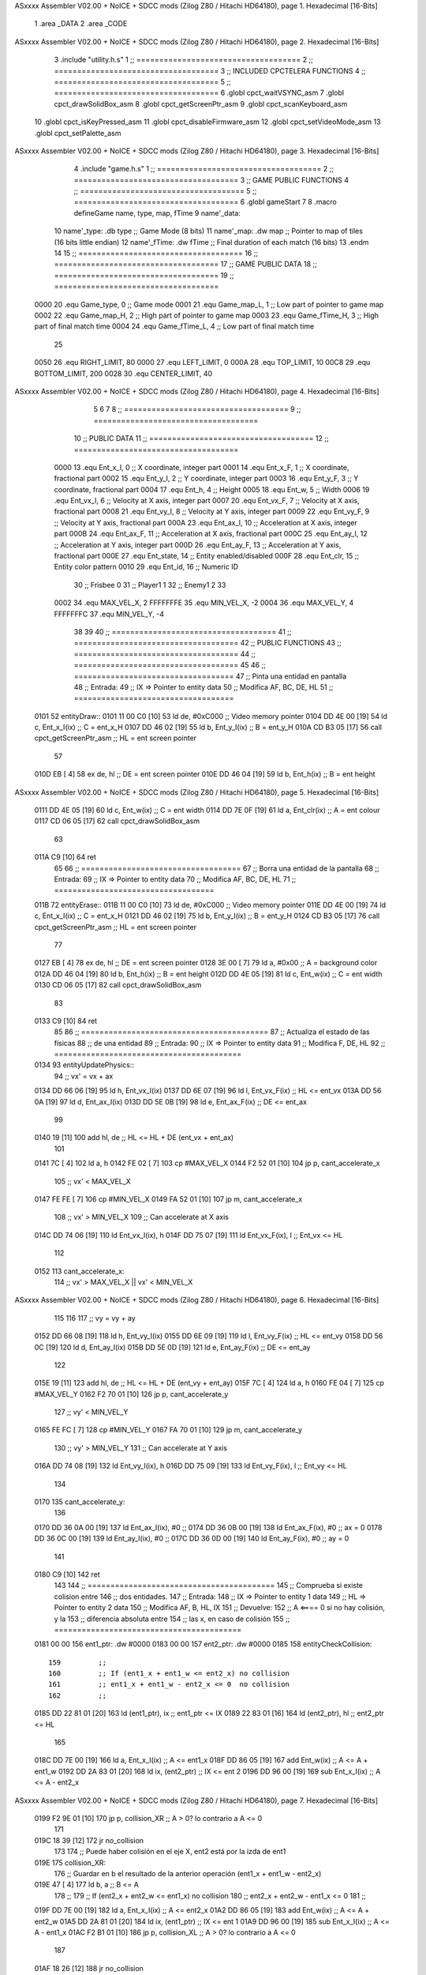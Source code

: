 ASxxxx Assembler V02.00 + NoICE + SDCC mods  (Zilog Z80 / Hitachi HD64180), page 1.
Hexadecimal [16-Bits]



                              1 .area _DATA
                              2 .area _CODE
ASxxxx Assembler V02.00 + NoICE + SDCC mods  (Zilog Z80 / Hitachi HD64180), page 2.
Hexadecimal [16-Bits]



                              3 .include "utility.h.s"
                              1 ;; ====================================
                              2 ;; ====================================
                              3 ;; INCLUDED CPCTELERA FUNCTIONS
                              4 ;; ====================================
                              5 ;; ====================================
                              6 .globl cpct_waitVSYNC_asm
                              7 .globl cpct_drawSolidBox_asm
                              8 .globl cpct_getScreenPtr_asm
                              9 .globl cpct_scanKeyboard_asm
                             10 .globl cpct_isKeyPressed_asm
                             11 .globl cpct_disableFirmware_asm
                             12 .globl cpct_setVideoMode_asm
                             13 .globl cpct_setPalette_asm
ASxxxx Assembler V02.00 + NoICE + SDCC mods  (Zilog Z80 / Hitachi HD64180), page 3.
Hexadecimal [16-Bits]



                              4 .include "game.h.s"
                              1 ;; ====================================
                              2 ;; ====================================
                              3 ;; GAME PUBLIC FUNCTIONS
                              4 ;; ====================================
                              5 ;; ====================================
                              6 .globl gameStart
                              7 
                              8 .macro defineGame name, type, map, fTime
                              9 	name'_data::
                             10 		name'_type:	.db type	;; Game Mode			(8 bits)
                             11 		name'_map:	.dw map		;; Pointer to map of tiles	(16 bits little endian)
                             12 		name'_fTime:	.dw fTime	;; Final duration of each match	(16 bits)
                             13 .endm
                             14 
                             15 ;; ====================================
                             16 ;; ====================================
                             17 ;; GAME PUBLIC DATA
                             18 ;; ====================================
                             19 ;; ====================================
                     0000    20 .equ Game_type, 	0	;; Game mode
                     0001    21 .equ Game_map_L, 	1	;; Low part of pointer to game map
                     0002    22 .equ Game_map_H, 	2	;; High part of pointer to game map
                     0003    23 .equ Game_fTime_H, 	3	;; High part of final match time
                     0004    24 .equ Game_fTime_L, 	4	;; Low part of final match time
                             25 
                     0050    26 .equ RIGHT_LIMIT,	80
                     0000    27 .equ LEFT_LIMIT,	0
                     000A    28 .equ TOP_LIMIT,	 	10
                     00C8    29 .equ BOTTOM_LIMIT,	200
                     0028    30 .equ CENTER_LIMIT,	40
ASxxxx Assembler V02.00 + NoICE + SDCC mods  (Zilog Z80 / Hitachi HD64180), page 4.
Hexadecimal [16-Bits]



                              5 
                              6 
                              7 
                              8 ;; ====================================
                              9 ;; ====================================
                             10 ;; PUBLIC DATA
                             11 ;; ====================================
                             12 ;; ====================================
                     0000    13 .equ Ent_x_I, 	0	;; X coordinate, integer part
                     0001    14 .equ Ent_x_F, 	1	;; X coordinate, fractional part
                     0002    15 .equ Ent_y_I, 	2	;; Y coordinate, integer part
                     0003    16 .equ Ent_y_F, 	3	;; Y coordinate, fractional part
                     0004    17 .equ Ent_h, 	4	;; Height
                     0005    18 .equ Ent_w, 	5	;; Width
                     0006    19 .equ Ent_vx_I,	6	;; Velocity at X axis, integer part
                     0007    20 .equ Ent_vx_F,	7	;; Velocity at X axis, fractional part
                     0008    21 .equ Ent_vy_I,	8	;; Velocity at Y axis, integer part
                     0009    22 .equ Ent_vy_F,	9	;; Velocity at Y axis, fractional part
                     000A    23 .equ Ent_ax_I,	10	;; Acceleration at X axis, integer part
                     000B    24 .equ Ent_ax_F,	11	;; Acceleration at X axis, fractional part
                     000C    25 .equ Ent_ay_I,	12	;; Acceleration at Y axis, integer part
                     000D    26 .equ Ent_ay_F,	13	;; Acceleration at Y axis, fractional part
                     000E    27 .equ Ent_state,	14	;; Entity enabled/disabled
                     000F    28 .equ Ent_clr, 	15	;; Entity color pattern
                     0010    29 .equ Ent_id, 	16	;; Numeric ID
                             30 			;; Frisbee 	0
                             31 			;; Player1 	1
                             32 			;; Enemy1	2
                             33 
                     0002    34 .equ MAX_VEL_X, 2 
                     FFFFFFFE    35 .equ MIN_VEL_X, -2
                     0004    36 .equ MAX_VEL_Y, 4
                     FFFFFFFC    37 .equ MIN_VEL_Y, -4
                             38 
                             39 
                             40 ;; ====================================
                             41 ;; ====================================
                             42 ;; PUBLIC FUNCTIONS
                             43 ;; ====================================
                             44 ;; ====================================
                             45 
                             46 ;; ===================================
                             47 ;; Pinta una entidad en pantalla
                             48 ;; Entrada:
                             49 ;; 	IX => Pointer to entity data 
                             50 ;; Modifica AF, BC, DE, HL
                             51 ;; ===================================
   0101                      52 entityDraw::
   0101 11 00 C0      [10]   53 	ld 	de, #0xC000 		;; Video memory pointer
   0104 DD 4E 00      [19]   54 	ld 	c, Ent_x_I(ix) 		;; C = ent_x_H
   0107 DD 46 02      [19]   55 	ld 	b, Ent_y_I(ix) 		;; B = ent_y_H
   010A CD B3 05      [17]   56 	call cpct_getScreenPtr_asm 	;; HL = ent screen pointer
                             57 
   010D EB            [ 4]   58 	ex 	de, hl 			;; DE = ent screen pointer
   010E DD 46 04      [19]   59 	ld 	b, Ent_h(ix) 		;; B = ent height
ASxxxx Assembler V02.00 + NoICE + SDCC mods  (Zilog Z80 / Hitachi HD64180), page 5.
Hexadecimal [16-Bits]



   0111 DD 4E 05      [19]   60 	ld 	c, Ent_w(ix) 		;; C = ent width
   0114 DD 7E 0F      [19]   61 	ld 	a, Ent_clr(ix)		;; A = ent colour
   0117 CD 06 05      [17]   62 	call cpct_drawSolidBox_asm
                             63 
   011A C9            [10]   64 	ret
                             65 
                             66 ;; ===================================
                             67 ;; Borra una entidad de la pantalla
                             68 ;; Entrada:
                             69 ;; 	IX => Pointer to entity data 
                             70 ;; Modifica AF, BC, DE, HL
                             71 ;; ===================================
   011B                      72 entityErase::
   011B 11 00 C0      [10]   73 	ld 	de, #0xC000 		;; Video memory  pointer
   011E DD 4E 00      [19]   74 	ld 	c, Ent_x_I(ix) 		;; C = ent_x_H
   0121 DD 46 02      [19]   75 	ld 	b, Ent_y_I(ix) 		;; B = ent_y_H
   0124 CD B3 05      [17]   76 	call cpct_getScreenPtr_asm 	;; HL = ent screen pointer
                             77 
   0127 EB            [ 4]   78 	ex 	de, hl 			;; DE = ent screen pointer
   0128 3E 00         [ 7]   79 	ld 	a, #0x00 		;; A = background color
   012A DD 46 04      [19]   80 	ld 	b, Ent_h(ix) 		;; B = ent height
   012D DD 4E 05      [19]   81 	ld 	c, Ent_w(ix) 		;; C = ent width
   0130 CD 06 05      [17]   82 	call cpct_drawSolidBox_asm
                             83 
   0133 C9            [10]   84 	ret
                             85 
                             86 ;; =========================================
                             87 ;; Actualiza el estado de las físicas
                             88 ;; 	de una entidad
                             89 ;; Entrada:
                             90 ;; 	IX => Pointer to entity data
                             91 ;; Modifica F, DE, HL
                             92 ;; =========================================
   0134                      93 entityUpdatePhysics::
                             94 	;; vx' = vx + ax
   0134 DD 66 06      [19]   95 	ld 	h, Ent_vx_I(ix)
   0137 DD 6E 07      [19]   96 	ld 	l, Ent_vx_F(ix)		;; HL <= ent_vx
   013A DD 56 0A      [19]   97 	ld 	d, Ent_ax_I(ix)
   013D DD 5E 0B      [19]   98 	ld 	e, Ent_ax_F(ix)		;; DE <= ent_ax
                             99 
   0140 19            [11]  100 	add 	hl, de 			;; HL <= HL + DE (ent_vx + ent_ax)
                            101 
   0141 7C            [ 4]  102 	ld 	a, h
   0142 FE 02         [ 7]  103 	cp 	#MAX_VEL_X
   0144 F2 52 01      [10]  104 	jp 	p, cant_accelerate_x
                            105 		;; vx' < MAX_VEL_X
   0147 FE FE         [ 7]  106 		cp 	#MIN_VEL_X
   0149 FA 52 01      [10]  107 		jp 	m, cant_accelerate_x
                            108 			;; vx' > MIN_VEL_X
                            109 			;; Can accelerate at X axis
   014C DD 74 06      [19]  110 			ld 	Ent_vx_I(ix), h
   014F DD 75 07      [19]  111 			ld 	Ent_vx_F(ix), l		;; Ent_vx <= HL
                            112 
   0152                     113 	cant_accelerate_x:
                            114 	;; vx' > MAX_VEL_X || vx' < MIN_VEL_X
ASxxxx Assembler V02.00 + NoICE + SDCC mods  (Zilog Z80 / Hitachi HD64180), page 6.
Hexadecimal [16-Bits]



                            115 
                            116 
                            117 	;; vy = vy + ay
   0152 DD 66 08      [19]  118 	ld 	h, Ent_vy_I(ix)
   0155 DD 6E 09      [19]  119 	ld 	l, Ent_vy_F(ix)		;; HL <= ent_vy
   0158 DD 56 0C      [19]  120 	ld 	d, Ent_ay_I(ix)
   015B DD 5E 0D      [19]  121 	ld 	e, Ent_ay_F(ix)		;; DE <= ent_ay
                            122 
   015E 19            [11]  123 	add 	hl, de 			;; HL <= HL + DE (ent_vy + ent_ay)
   015F 7C            [ 4]  124 	ld 	a, h
   0160 FE 04         [ 7]  125 	cp 	#MAX_VEL_Y
   0162 F2 70 01      [10]  126 	jp 	p, cant_accelerate_y
                            127 		;; vy' < MIN_VEL_Y
   0165 FE FC         [ 7]  128 		cp 	#MIN_VEL_Y
   0167 FA 70 01      [10]  129 		jp 	m, cant_accelerate_y
                            130 			;; vy' > MIN_VEL_Y
                            131 			;; Can accelerate at Y axis
   016A DD 74 08      [19]  132 			ld 	Ent_vy_I(ix), h
   016D DD 75 09      [19]  133 			ld 	Ent_vy_F(ix), l		;; Ent_vy <= HL
                            134 
   0170                     135 	cant_accelerate_y:
                            136 
   0170 DD 36 0A 00   [19]  137 	ld 	Ent_ax_I(ix), #0	;; 
   0174 DD 36 0B 00   [19]  138 	ld 	Ent_ax_F(ix), #0	;; ax = 0
   0178 DD 36 0C 00   [19]  139 	ld 	Ent_ay_I(ix), #0	;; 
   017C DD 36 0D 00   [19]  140 	ld 	Ent_ay_F(ix), #0	;; ay = 0
                            141 
   0180 C9            [10]  142 	ret
                            143 
                            144 ;; =========================================
                            145 ;; Comprueba si existe colision entre
                            146 ;; dos entidades.
                            147 ;; Entrada:
                            148 ;; 	IX => Pointer to entity 1 data
                            149 ;; 	HL => Pointer to entity 2 data
                            150 ;; Modifica AF, B, HL, IX
                            151 ;; Devuelve:
                            152 ;; 	A <==== 0 si no hay colisión, y la
                            153 ;; 		diferencia absoluta entre
                            154 ;;		las x, en caso de colisión
                            155 ;; =========================================
   0181 00 00               156 ent1_ptr: .dw #0000
   0183 00 00               157 ent2_ptr: .dw #0000
   0185                     158 entityCheckCollision::
                            159 	;;
                            160 	;; If (ent1_x + ent1_w <= ent2_x) no collision
                            161 	;; ent1_x + ent1_w - ent2_x <= 0  no collision
                            162 	;;
   0185 DD 22 81 01   [20]  163 	ld 	(ent1_ptr), ix 		;; ent1_ptr <= IX
   0189 22 83 01      [16]  164 	ld 	(ent2_ptr), hl 		;; ent2_ptr <= HL
                            165 
   018C DD 7E 00      [19]  166 	ld 	a, Ent_x_I(ix)		;; A <= ent1_x
   018F DD 86 05      [19]  167 	add 	Ent_w(ix)		;; A <= A + ent1_w
   0192 DD 2A 83 01   [20]  168 	ld 	ix, (ent2_ptr)		;; IX <= ent 2
   0196 DD 96 00      [19]  169 	sub 	Ent_x_I(ix)		;; A <= A - ent2_x
ASxxxx Assembler V02.00 + NoICE + SDCC mods  (Zilog Z80 / Hitachi HD64180), page 7.
Hexadecimal [16-Bits]



   0199 F2 9E 01      [10]  170 	jp 	p, collision_XR		;; A > 0? lo contrario a A <= 0
                            171 
   019C 18 39         [12]  172 	jr 	no_collision
                            173 
                            174 	;; Puede haber colisión en el eje X, ent2 está por la izda de ent1
   019E                     175 	collision_XR:
                            176 		;; Guardar en b el resultado de la anterior operación (ent1_x + ent1_w - ent2_x)
   019E 47            [ 4]  177 		ld 	b, a 		;; B <= A
                            178 		;;
                            179 		;; If (ent2_x + ent2_w <= ent1_x) no collision
                            180 		;; ent2_x + ent2_w - ent1_x <= 0
                            181 		;; 
   019F DD 7E 00      [19]  182 		ld 	a, Ent_x_I(ix)		;; A <= ent2_x
   01A2 DD 86 05      [19]  183 		add 	Ent_w(ix) 		;; A <= A + ent2_w
   01A5 DD 2A 81 01   [20]  184 		ld 	ix, (ent1_ptr)		;; IX <= ent 1
   01A9 DD 96 00      [19]  185 		sub 	Ent_x_I(ix)		;; A <= A - ent1_x
   01AC F2 B1 01      [10]  186 		jp 	p, collision_XL		;; A > 0? lo contrario a A <= 0
                            187 
   01AF 18 26         [12]  188 		jr 	no_collision
                            189 	;; Hay colisión en el eje X e Y, ent2 está entre la izda y la dcha de ent1
   01B1                     190 	collision_XL:
                            191 		;;
                            192 		;; If (ent1_y + ent1_h <= ent2_y) no collision
                            193 		;; ent1_y + ent1_h - ent2_y <= 0
                            194 		;;
   01B1 DD 7E 02      [19]  195 		ld 	a, Ent_y_I(ix)		;; A <= ent1_x
   01B4 DD 86 04      [19]  196 		add 	Ent_h(ix)		;; A <= A + ent1_w
   01B7 DD 2A 83 01   [20]  197 		ld 	ix, (ent2_ptr)		;; IX <= ent 2
   01BB DD 96 02      [19]  198 		sub 	Ent_y_I(ix)		;; A <= A - ent2_x
   01BE F2 C3 01      [10]  199 		jp 	p, collision_YB		;; A > 0? lo contrario a A <= 0
                            200 
   01C1 18 14         [12]  201 		jr 	no_collision
                            202 
                            203 	;; Puede haber colisión en el eje Y, ent2 está por arriba de ent1
   01C3                     204 	collision_YB:
                            205 		;;
                            206 		;; If (ent2_y + ent2_h <= ent1_y) no collision
                            207 		;; ent2_y + ent2_h - ent1_y <= 0
                            208 		;; 
   01C3 DD 7E 02      [19]  209 		ld 	a, Ent_y_I(ix)		;; A <= ent2_y
   01C6 DD 86 04      [19]  210 		add 	Ent_h(ix) 		;; A <= A + ent2_h
   01C9 DD 2A 81 01   [20]  211 		ld 	ix, (ent1_ptr)		;; IX <= ent 1
   01CD DD 96 02      [19]  212 		sub 	Ent_y_I(ix)		;; A <= A - ent1_y
   01D0 F2 D5 01      [10]  213 		jp 	p, collision_YT		;; A > 0? lo contrario a A <= 0
                            214 
   01D3 18 02         [12]  215 		jr 	no_collision
                            216 
                            217 	;; Hay colisión en el eje Y, ent2 está entre arriba y abajo de ent1
   01D5                     218 	collision_YT:
                            219 
                            220 	;; A == ent1_x + ent1_w - ent2_x, A es mínimo 1
   01D5 78            [ 4]  221 	ld 	a, b
                            222 
   01D6 C9            [10]  223 	ret
                            224 
ASxxxx Assembler V02.00 + NoICE + SDCC mods  (Zilog Z80 / Hitachi HD64180), page 8.
Hexadecimal [16-Bits]



   01D7                     225 	no_collision:
   01D7 3E 00         [ 7]  226 	ld 	a, #0 	;; A == 0 si no hay colisión
   01D9 C9            [10]  227 	ret
                            228 
                            229 
                            230 ;; =========================================
                            231 ;; Actualiza la posición de la entidad
                            232 ;; Entrada:
                            233 ;; 	IX => Pointer to entity data
                            234 ;; Modifica AF, B, DE, HL, IX
                            235 ;; =========================================
   01DA                     236 entityUpdatePosition::
                            237 
                            238 	;; x' = x + vx_I
   01DA DD 56 06      [19]  239 	ld 	d, Ent_vx_I(ix) 	
   01DD DD 5E 07      [19]  240 	ld 	e, Ent_vx_F(ix)		;; DE <= ent_vx
                            241 
   01E0 DD 66 00      [19]  242 	ld 	h, Ent_x_I(ix) 		;; 
   01E3 DD 6E 01      [19]  243 	ld 	l, Ent_x_F(ix)		;; HL <= Ent_x
                            244 
   01E6 19            [11]  245 	add 	hl, de 			;; HL <= HL + DE (x + vx)
                            246 
   01E7 7C            [ 4]  247 	ld 	a, h 			;; B <= H (x_I + vx_I) integer part
   01E8 FE 00         [ 7]  248 	cp 	#LEFT_LIMIT
   01EA FA FC 01      [10]  249 	jp 	m, cant_move_x		;; LIMIT_LEFT > x_I + vx_I? can't move
                            250 		;; can move left
   01ED DD 86 05      [19]  251 		add 	Ent_w(ix) 		;; A <= w + x_I + vx_I
   01F0 47            [ 4]  252 		ld	b, a
   01F1 3E 50         [ 7]  253 		ld 	a, #RIGHT_LIMIT
   01F3 B8            [ 4]  254 		cp	b
   01F4 38 06         [12]  255 		jr 	c, cant_move_x	;; RIGHT_LIMIT < w + x_I + vx_I? can't move
                            256 			;; can move
   01F6 DD 74 00      [19]  257 			ld 	Ent_x_I(ix), h
   01F9 DD 75 01      [19]  258 			ld 	Ent_x_F(ix), l 		;; Ent_x <= HL (x + vx)
                            259 
   01FC                     260 	cant_move_x:
                            261 
                            262 	;; y' = y + vy_I*2
   01FC DD 56 08      [19]  263 	ld 	d, Ent_vy_I(ix) 	
   01FF DD 5E 09      [19]  264 	ld 	e, Ent_vy_F(ix)		;; DE <= ent_vy
                            265 
   0202 DD 66 02      [19]  266 	ld 	h, Ent_y_I(ix) 		;; 
   0205 DD 6E 03      [19]  267 	ld 	l, Ent_y_F(ix)		;; HL <= Ent_y
                            268 
   0208 19            [11]  269 	add 	hl, de 			;; HL <= HL + DE (y + vy)
   0209 19            [11]  270 	add 	hl, de 			;; HL <= HL + DE (y + vy)
                            271 
   020A 7C            [ 4]  272 	ld 	a,h	 		;; A <= H (y_I + vy_I) integer part
   020B FE 0A         [ 7]  273 	cp 	#TOP_LIMIT
   020D DA 22 02      [10]  274 	jp 	c, check_top		;; TOP_LIMIT > y_I + vy_I? can't move
                            275 	;;jp 	m, cant_move_y
                            276 		;; can move up
   0210 7C            [ 4]  277 		ld 	a, h
   0211 DD 86 04      [19]  278 		add 	Ent_h(ix) 		;; A <= h + y_I + vy_I
   0214 47            [ 4]  279 		ld	b, a
ASxxxx Assembler V02.00 + NoICE + SDCC mods  (Zilog Z80 / Hitachi HD64180), page 9.
Hexadecimal [16-Bits]



   0215 3E C8         [ 7]  280 		ld 	a, #BOTTOM_LIMIT
   0217 B8            [ 4]  281 		cp	b
   0218 DA 2C 02      [10]  282 		jp 	c, check_bot		;; BOTTOM_LIMIT < h + y_I + vy_I? can't move
                            283 			;; can move
   021B DD 74 02      [19]  284 			ld 	Ent_y_I(ix), h
   021E DD 75 03      [19]  285 			ld 	Ent_y_F(ix), l 		;; Ent_y <= HL (y + vy)
                            286 
   0221 C9            [10]  287 			ret
                            288 
                            289 	;; CONTROL STRUCTURES: http://tutorials.eeems.ca/ASMin28Days/lesson/day07.html
                            290 
   0222                     291 	check_top:
   0222 DD 36 02 0A   [19]  292 		ld 	Ent_y_I(ix), #TOP_LIMIT
   0226 DD 36 03 00   [19]  293 		ld 	Ent_y_F(ix), #0 		;; Ent_y <= TOP_LIMIT
                            294 		;; ld	a, Ent_id(ix)
                            295 		;; cp 	#0
                            296 		;; jr 	nz, not_frisbee			;;Ent_id != 0?
   022A 18 0C         [12]  297 			jr frisbee
   022C                     298 	check_bot:
   022C 3E C8         [ 7]  299 		ld 	a, #BOTTOM_LIMIT
   022E DD 96 04      [19]  300 		sub	a, Ent_h(ix)
   0231 DD 77 02      [19]  301 		ld 	Ent_y_I(ix), a
   0234 DD 36 03 00   [19]  302 		ld 	Ent_y_F(ix), #0 		;; Ent_y <= BOTTOM_LIMIT
                            303 		;; ld	a, Ent_id(ix)
                            304 		;; cp 	#0
                            305 		;; jr 	nz, not_frisbee			;;Ent_id != 0?
                            306 
   0238                     307 	frisbee:
   0238 DD 66 08      [19]  308 			ld 	h, Ent_vy_I(ix)
   023B DD 6E 09      [19]  309 			ld 	l, Ent_vy_F(ix)		;; HL <= Ent_vy
                            310 
   023E 3E 00         [ 7]  311 			ld 	a, #0			;;
   0240 AF            [ 4]  312 			xor	a			;;
   0241 95            [ 4]  313 			sub	l			;;
   0242 6F            [ 4]  314 			ld	l,a			;;
   0243 9F            [ 4]  315 			sbc	a,a			;;
   0244 94            [ 4]  316 			sub	h			;;
   0245 67            [ 4]  317 			ld	h,a			;; negate HL
                            318 
   0246 DD 74 08      [19]  319 			ld 	Ent_vy_I(ix), h
   0249 DD 75 09      [19]  320 			ld 	Ent_vy_F(ix), l		;; Ent_vy <= HL negated
                            321 
                            322 
   024C                     323 	not_frisbee:
   024C C9            [10]  324 		ret
                            325 
                            326 ;; ====================================
                            327 ;; ====================================
                            328 ;; PRIVATE FUNCTIONS
                            329 ;; ====================================
                            330 ;; ====================================
                            331 
